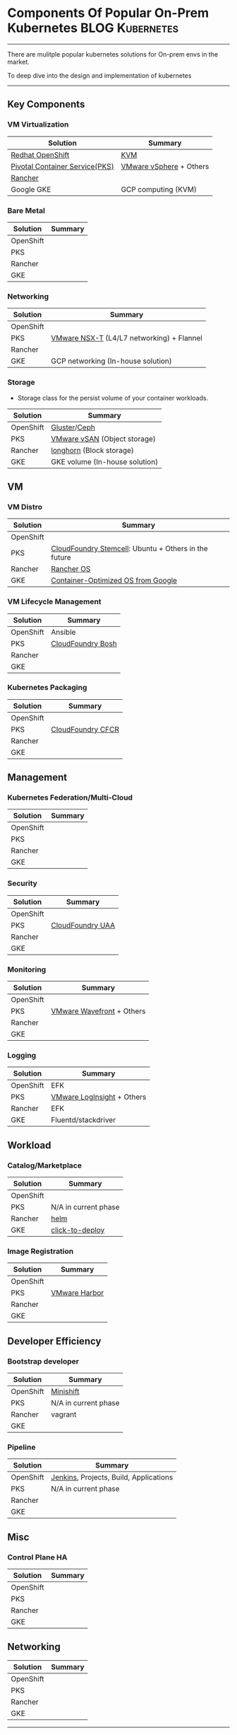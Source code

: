 * Components Of Popular On-Prem Kubernetes                  :BLOG:Kubernetes:
:PROPERTIES:
:type:     Kubernetes, PKS
:END:
---------------------------------------------------------------------
There are mulitple popular kubernetes solutions for On-prem envs in the market.

To deep dive into the design and implementation of kubernetes
---------------------------------------------------------------------
** Key Components
*** VM Virtualization
| Solution                       | Summary                 |
|--------------------------------+-------------------------|
| [[https://cheatsheet.dennyzhang.com/cheatsheet-openshift-A4][Redhat OpenShift]]               | [[https://en.wikipedia.org/wiki/Kernel-based_Virtual_Machine][KVM]]                     |
| [[https://cheatsheet.dennyzhang.com/cheatsheet-pks-A4][Pivotal Container Service(PKS)]] | [[https://en.wikipedia.org/wiki/VMware_vSphere][VMware vSphere]] + Others |
| [[https://cheatsheet.dennyzhang.com/cheatsheet-rancher-A4][Rancher]]                        |                         |
| Google GKE                     | GCP computing (KVM)     |
*** Bare Metal
| Solution  | Summary |
|-----------+---------|
| OpenShift |         |
| PKS       |         |
| Rancher   |         |
| GKE       |         |
*** Networking
| Solution  | Summary                                   |
|-----------+-------------------------------------------|
| OpenShift |                                           |
| PKS       | [[https://docs.vmware.com/en/VMware-NSX-T/2.2/com.vmware.nsxt.ncp_kubernetes.doc/GUID-52A92986-0FDF-43A5-A7BB-C037889F7559.html][VMware NSX-T]] (L4/L7 networking) + Flannel |
| Rancher   |                                           |
| GKE       | GCP networking (In-house solution)        |
*** Storage
 - Storage class for the persist volume of your container workloads.
| Solution  | Summary                        |
|-----------+--------------------------------|
| OpenShift | [[https://docs.gluster.org/en/latest/][Gluster]]/[[https://ceph.com/][Ceph]]                   |
| PKS       | [[https://docs.vmware.com/en/VMware-vSAN/index.html][VMware vSAN]] (Object storage)   |
| Rancher   | [[https://github.com/rancher/longhorn][longhorn]] (Block storage)       |
| GKE       | GKE volume (In-house solution) |
** VM
*** VM Distro
| Solution  | Summary                                              |
|-----------+------------------------------------------------------|
| OpenShift |                                                      |
| PKS       | [[https://bosh.cloudfoundry.org/stemcells/][CloudFoundry Stemcell]]: Ubuntu + Others in the future |
| Rancher   | [[https://github.com/rancher/os][Rancher OS]]                                           |
| GKE       | [[https://cloud.google.com/container-optimized-os/docs/][Container-Optimized OS from Google]]                   |
*** VM Lifecycle Management
| Solution  | Summary           |
|-----------+-------------------|
| OpenShift | Ansible           |
| PKS       | [[https://bosh.io/docs/][CloudFoundry Bosh]] |
| Rancher   |                   |
| GKE       |                   |
*** Kubernetes Packaging
| Solution  | Summary           |
|-----------+-------------------|
| OpenShift |                   |
| PKS       | [[https://docs-cfcr.cfapps.io/][CloudFoundry CFCR]] |
| Rancher   |                   |
| GKE       |                   |
** Management
*** Kubernetes Federation/Multi-Cloud
| Solution  | Summary |
|-----------+---------|
| OpenShift |         |
| PKS       |         |
| Rancher   |         |
| GKE       |         |
*** Security
| Solution  | Summary          |
|-----------+------------------|
| OpenShift |                  |
| PKS       | [[https://github.com/cloudfoundry/uaa][CloudFoundry UAA]] |
| Rancher   |                  |
| GKE       |                  |
*** Monitoring
| Solution  | Summary                   |
|-----------+---------------------------|
| OpenShift |                           |
| PKS       | [[https://www.youtube.com/watch?v=NAOUUSr9HDU&t=9s][VMware Wavefront]] + Others |
| Rancher   |                           |
| GKE       |                           |
*** Logging
| Solution  | Summary                    |
|-----------+----------------------------|
| OpenShift | EFK                        |
| PKS       | [[https://www.youtube.com/watch?v=h_99uAgopAQ&t=2s][VMware LogInsight]] + Others |
| Rancher   | EFK                        |
| GKE       | Fluentd/stackdriver        |
** Workload
*** Catalog/Marketplace
| Solution  | Summary              |
|-----------+----------------------|
| OpenShift |                      |
| PKS       | N/A in current phase |
| Rancher   | [[https://helm.sh/][helm]]                 |
| GKE       | [[https://github.com/GoogleCloudPlatform/click-to-deploy][click-to-deploy]]      |
*** Image Registration
| Solution  | Summary       |
|-----------+---------------|
| OpenShift |               |
| PKS       | [[https://github.com/goharbor/harbor][VMware Harbor]] |
| Rancher   |               |
| GKE       |               |
** Developer Efficiency
*** Bootstrap developer
| Solution  | Summary              |
|-----------+----------------------|
| OpenShift | [[https://docs.okd.io/latest/minishift/getting-started/quickstart.html][Minishift]]            |
| PKS       | N/A in current phase |
| Rancher   | vagrant              |
| GKE       |                      |

*** Pipeline
| Solution  | Summary                                |
|-----------+----------------------------------------|
| OpenShift | [[https://jenkins.io/][Jenkins]], Projects, Build, Applications |
| PKS       | N/A in current phase                   |
| Rancher   |                                        |
| GKE       |                                        |
** Misc
*** Control Plane HA
| Solution  | Summary |
|-----------+---------|
| OpenShift |         |
| PKS       |         |
| Rancher   |         |
| GKE       |         |
** Networking                                                      :noexport:
| Solution  | Summary |
|-----------+---------|
| OpenShift |         |
| PKS       |         |
| Rancher   |         |
| GKE       |         |
** Networking
| Solution  | Summary |
|-----------+---------|
| OpenShift |         |
| PKS       |         |
| Rancher   |         |
| GKE       |         |

---------------------------------------------------------------------
What is PKS? [[https://pivotal.io/platform/pivotal-container-service][PKS]] is an enterprise Kubernetes solution from VMware and Pivotal.

[[color:#c7254e][Interested in PKS job opportunities?]] Search PKS in [[https://vmware.rolepoint.com/?shorturl=qeEMe][this link]]. (Or contact me directly)

[[https://vmware.rolepoint.com/?shorturl=qeEMe][https://cdn.dennyzhang.com/images/blog/work/vmware_pks.png]]

More Reading: [[https://cheatsheet.dennyzhang.com/cheatsheet-kubernetes-a4][kubectl cheatsheet]], [[https://cheatsheet.dennyzhang.com/cheatsheet-pks-A4][pks cheatsheet]], [[https://cheatsheet.dennyzhang.com/cheatsheet-openshift-A4][openshift cheatsheet]]

#+BEGIN_HTML
<a href="https://github.com/dennyzhang/www.dennyzhang.com/tree/master/kubernetes/kubernetes-components"><img align="right" width="200" height="183" src="https://www.dennyzhang.com/wp-content/uploads/denny/watermark/github.png" /></a>

<div id="the whole thing" style="overflow: hidden;">
<div style="float: left; padding: 5px"> <a href="https://www.linkedin.com/in/dennyzhang001"><img src="https://www.dennyzhang.com/wp-content/uploads/sns/linkedin.png" alt="linkedin" /></a></div>
<div style="float: left; padding: 5px"><a href="https://github.com/dennyzhang"><img src="https://www.dennyzhang.com/wp-content/uploads/sns/github.png" alt="github" /></a></div>
<div style="float: left; padding: 5px"><a href="https://www.dennyzhang.com/slack" target="_blank" rel="nofollow"><img src="https://slack.dennyzhang.com/badge.svg" alt="slack"/></a></div>
</div>

<br/><br/>
<a href="http://makeapullrequest.com" target="_blank" rel="nofollow"><img src="https://img.shields.io/badge/PRs-welcome-brightgreen.svg" alt="PRs Welcome"/></a>
#+END_HTML

Blog URL: https://www.dennyzhang.com/kubernetes-components
* org-mode configuration                                           :noexport:
#+STARTUP: overview customtime noalign logdone showall
#+DESCRIPTION:
#+KEYWORDS:
#+AUTHOR: Denny Zhang
#+EMAIL:  denny@dennyzhang.com
#+TAGS: noexport(n)
#+PRIORITIES: A D C
#+OPTIONS:   H:3 num:t toc:nil \n:nil @:t ::t |:t ^:t -:t f:t *:t <:t
#+OPTIONS:   TeX:t LaTeX:nil skip:nil d:nil todo:t pri:nil tags:not-in-toc
#+EXPORT_EXCLUDE_TAGS: exclude noexport
#+SEQ_TODO: TODO HALF ASSIGN | DONE BYPASS DELEGATE CANCELED DEFERRED
#+LINK_UP:
#+LINK_HOME:
* useful link                                                      :noexport:
https://banzaicloud.com/blog/k8s-logging-advanced/

google doc:
https://docs.google.com/document/d/1HvMHCMi0uydnCWTLxKlSyI1304jGwp8R9Jrm1WC2htw/edit
* TODO Diagram: the high level pictures                            :noexport:
* TODO Diagram: divide the functionalities                         :noexport:
* TODO doc: Finish existing blanks                                 :noexport:
* TODO doc: Check whether we have more to add                      :noexport:
* #  --8<-------------------------- separator ------------------------>8-- :noexport:
* Blog: Concepts Unique Per Vendors                                :noexport:
| Solution  | Summary                                                   |
|-----------+-----------------------------------------------------------|
| OpenShift | Build                                                     |
| PKS       | [[https://docs.pivotal.io/runtimes/pks/1-2/create-sinks.html][Log sink]]                                                  |
| Rancher   | Nodedriver, node template; Launch kubectl from webconsole |
| GKE       | Node pool                                                 |
